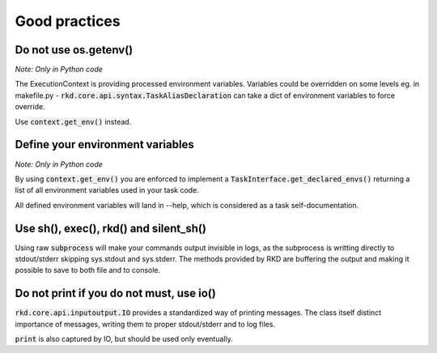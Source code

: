 Good practices
==============

Do not use os.getenv()
----------------------

*Note: Only in Python code*

The ExecutionContext is providing processed environment variables. Variables could be overridden on some levels
eg. in makefile.py - :code:`rkd.core.api.syntax.TaskAliasDeclaration` can take a dict of environment variables to force override.

Use :code:`context.get_env()` instead.

Define your environment variables
---------------------------------

*Note: Only in Python code*

By using :code:`context.get_env()` you are enforced to implement a :code:`TaskInterface.get_declared_envs()` returning
a list of all environment variables used in your task code.

All defined environment variables will land in --help, which is considered as a task self-documentation.

Use sh(), exec(), rkd() and silent_sh()
---------------------------------------

Using raw :code:`subprocess` will make your commands output invisible in logs, as the subprocess is writting directly to stdout/stderr skipping sys.stdout and sys.stderr.
The methods provided by RKD are buffering the output and making it possible to save to both file and to console.

Do not print if you do not must, use io()
-----------------------------------------

:code:`rkd.core.api.inputoutput.IO` provides a standardized way of printing messages. The class itself distinct importance of messages, writing them
to proper stdout/stderr and to log files.

:code:`print` is also captured by IO, but should be used only eventually.

